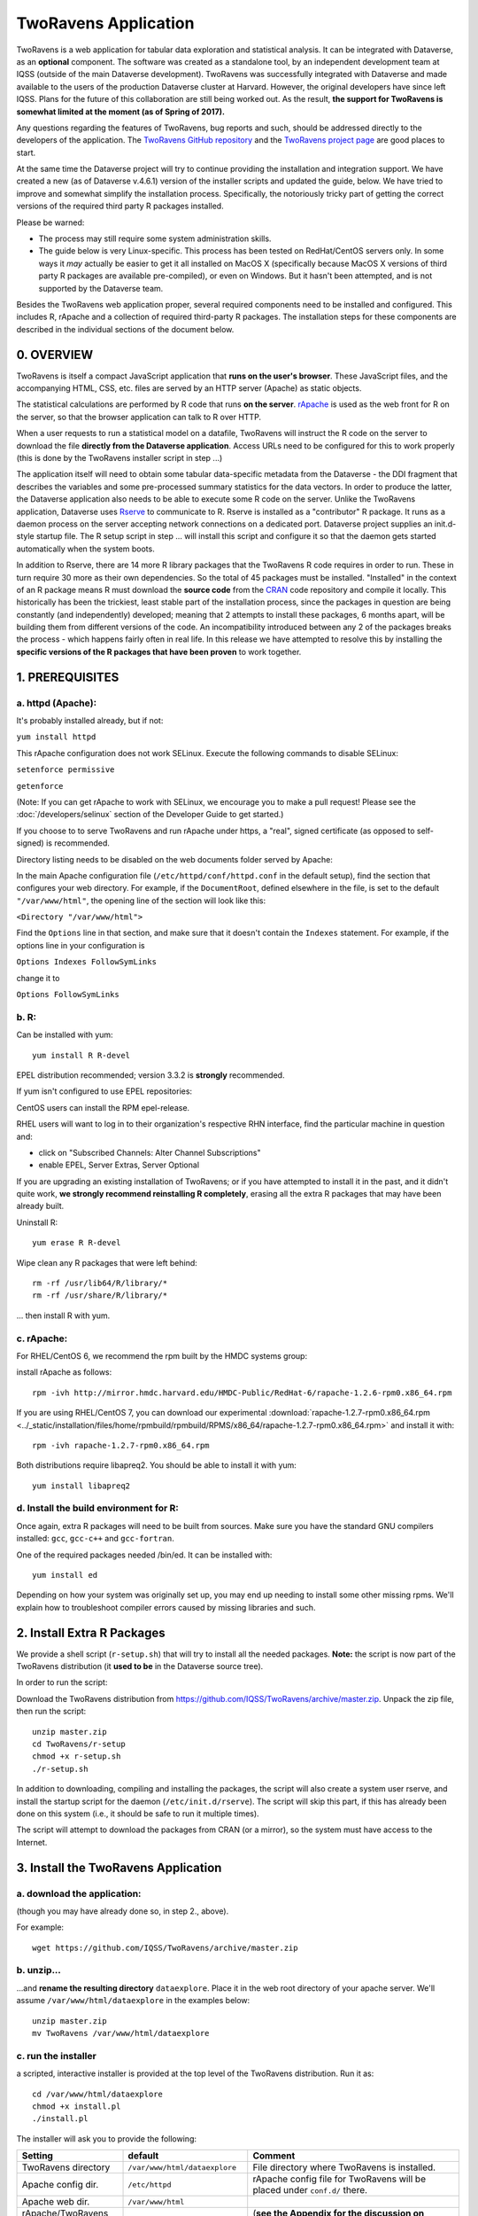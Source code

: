 .. role:: fixedwidthplain

TwoRavens Application
=====================

TwoRavens is a web application for tabular data exploration and statistical analysis.
It can be integrated with Dataverse, as an **optional** component.  The
software was created as a standalone tool, by an independent
development team at IQSS (outside of the main Dataverse
development). TwoRavens was successfully integrated with Dataverse and
made available to the users of the production Dataverse cluster at
Harvard. However, the original developers have since left IQSS. Plans
for the future of this collaboration are still being worked out. As
the result, **the support for TwoRavens is somewhat limited at the
moment (as of Spring of 2017).**

Any questions regarding the features of TwoRavens, bug reports and
such, should be addressed directly to the developers of the
application.  The `TwoRavens GitHub repository
<https://github.com/IQSS/TwoRavens>`_ and the `TwoRavens project page
<http://2ra.vn/community/index.html>`_ are good places to start.

At the same time the Dataverse project will try to continue providing the 
installation and integration support. We have created a new (as
of Dataverse v.4.6.1) version of the installer scripts and updated the
guide, below. We have tried to improve and somewhat simplify the
installation process. Specifically, the notoriously tricky part of getting the
correct versions of the required third party R packages installed.

Please be warned: 

- The process may still require some system administration skills. 
- The guide below is very Linux-specific. This process has been tested
  on RedHat/CentOS servers only. In some ways it *may* actually be
  easier to get it all installed on MacOS X (specifically because
  MacOS X versions of third party R packages are available
  pre-compiled), or even on Windows. But it hasn't been attempted, and
  is not supported by the Dataverse team.

Besides the TwoRavens web application proper, several required
components need to be installed and configured. This includes R,
rApache and a collection of required third-party R packages. The
installation steps for these components are described in the
individual sections of the document below.


0. OVERVIEW
+++++++++++

TwoRavens is itself a compact JavaScript application that **runs on the user's 
browser**. These JavaScript files, and the accompanying HTML, CSS, etc. files 
are served by an HTTP server (Apache) as static objects. 

The statistical calculations are performed by R code that runs **on the server**. 
`rApache <http://rapache.net/>`_ is used as the web front for R on the server, so 
that the browser application can talk to R over HTTP. 

When a user requests to run 
a statistical model on a datafile, TwoRavens will instruct the R code on the 
server to download the file **directly from the Dataverse application**. Access 
URLs need to be configured for this to work properly (this is done by the TwoRavens 
installer script in step ...)  

The application itself will need to obtain some tabular data-specific metadata from 
the Dataverse - the DDI fragment that describes the variables and some pre-processed
summary statistics for the data vectors. In order to produce the latter, the Dataverse
application also needs to be able to execute some R code on the server. Unlike the 
TwoRavens application, Dataverse uses `Rserve <https://rforge.net/Rserve/>`_ to 
communicate to R. Rserve is installed as a "contributor" R package. It runs as a 
daemon process on the server accepting network connections on a dedicated port. 
Dataverse project supplies an :fixedwidthplain:`init.d`-style startup file. The R setup script in 
step ... will install this script and configure it so that the daemon gets started
automatically when the system boots. 

In addition to Rserve, there are 14 more R library packages that the TwoRavens R 
code requires in order to run. These in turn require 30 more as their own dependencies. 
So the total of 45 packages must be installed. "Installed" in the 
context of an R package means R must download the **source code** from the `CRAN 
<https://cran.r-project.org/>`_ code repository and compile it locally. This
historically has been the trickiest, least stable part of the installation process, 
since the packages in question are being constantly (and independently) developed; 
meaning that 2 attempts to install these packages, 6 months apart, will be building 
them from different versions of the code. An incompatibility introduced between 
any 2 of the packages breaks the process - which happens fairly often in real life. 
In this release we have attempted to resolve this by installing the **specific 
versions of the R packages that have been proven** to work together. 

 

1. PREREQUISITES
++++++++++++++++

a. httpd (Apache): 
------------------

It's probably installed already, but if not: 

``yum install httpd``

This rApache configuration does not work SELinux. Execute the following commands 
to disable SELinux: 

``setenforce permissive``

``getenforce``

(Note: If you can get rApache to work with SELinux, we encourage you to make a pull request! Please see the :doc:`/developers/selinux` section of the Developer Guide to get started.)

If you choose to to serve TwoRavens and run rApache under :fixedwidthplain:`https`, a "real", signed certificate (as opposed to self-signed) is recommended. 

Directory listing needs to be disabled on the web documents folder served by Apache: 

In the main Apache configuration file (``/etc/httpd/conf/httpd.conf`` in the default setup), find the section that configures your web directory. For example, if the ``DocumentRoot``, defined elsewhere in the file, is set to the default ``"/var/www/html"``, the opening line of the section will look like this:

``<Directory "/var/www/html">`` 

Find the ``Options`` line in that section, and make sure that it doesn't contain the ``Indexes`` statement. 
For example, if the options line in your configuration is 

``Options Indexes FollowSymLinks``

change it to 

``Options FollowSymLinks``

b. R:
-----

Can be installed with yum::

       yum install R R-devel

EPEL distribution recommended; version 3.3.2 is **strongly** recommended.

If yum isn't configured to use EPEL repositories: 

CentOS users can install the RPM :fixedwidthplain:`epel-release`.

RHEL users will want to log in to their organization's respective RHN interface, find the particular machine in question and:

• click on "Subscribed Channels: Alter Channel Subscriptions"
• enable EPEL, Server Extras, Server Optional

If you are upgrading an existing installation of TwoRavens; or if you have attempted to 
install it in the past, and it didn't quite work, **we strongly recommend reinstalling 
R completely**, erasing all the extra R packages that may have been already built. 

Uninstall R::

        yum erase R R-devel

Wipe clean any R packages that were left behind:: 

        rm -rf /usr/lib64/R/library/*
        rm -rf /usr/share/R/library/*

... then install R with yum.  

c. rApache: 
-----------

For RHEL/CentOS 6, we recommend the rpm built by the HMDC systems group:: 

install rApache as follows:: 

	rpm -ivh http://mirror.hmdc.harvard.edu/HMDC-Public/RedHat-6/rapache-1.2.6-rpm0.x86_64.rpm

If you are using RHEL/CentOS 7, you can download our experimental :download:`rapache-1.2.7-rpm0.x86_64.rpm <../_static/installation/files/home/rpmbuild/rpmbuild/RPMS/x86_64/rapache-1.2.7-rpm0.x86_64.rpm>` and install it with::

	rpm -ivh rapache-1.2.7-rpm0.x86_64.rpm

Both distributions require libapreq2. You should be able to install it with yum::

        yum install libapreq2 

d. Install the build environment for R:
---------------------------------------

Once again, extra R packages will need to be built from sources. Make sure you have the standard GNU compilers installed: ``gcc``, ``gcc-c++`` and ``gcc-fortran``. 

One of the required packages needed :fixedwidthplain:`/bin/ed`. It can be installed with::

        yum install ed

Depending on how your system was originally set up, you may end up needing to install some other missing rpms. We'll explain how to troubleshoot compiler errors caused by missing libraries and such. 

2. Install Extra R Packages
+++++++++++++++++++++++++++

We provide a shell script (``r-setup.sh``) that will try to install all the needed packages. **Note:** the script is now part of the TwoRavens distribution (it **used to be** in the Dataverse source tree). 

In order to run the script: 

Download the TwoRavens distribution from `https://github.com/IQSS/TwoRavens/archive/master.zip <https://github.com/IQSS/TwoRavens/archive/master.zip>`_.
Unpack the zip file, then run the script::

        unzip master.zip
        cd TwoRavens/r-setup
        chmod +x r-setup.sh
        ./r-setup.sh


In addition to downloading, compiling and installing the packages, the script will also create a system user :fixedwidthplain:`rserve`, and install the startup script for the daemon (``/etc/init.d/rserve``). 
The script will skip this part, if this has already been done on this system (i.e., it should be safe to run it multiple times). 

The script will attempt to download the packages from CRAN (or a mirror), so the system must have access to the Internet.


3. Install the TwoRavens Application
++++++++++++++++++++++++++++++++++++

a. download the application:
----------------------------

(though you may have already done so, in step 2., above). 

For example::

        wget https://github.com/IQSS/TwoRavens/archive/master.zip

b. unzip...  
-----------

...and **rename the resulting directory** ``dataexplore``.
Place it in the web root directory of your apache server. We'll assume ``/var/www/html/dataexplore`` in the examples below::

        unzip master.zip
        mv TwoRavens /var/www/html/dataexplore


c. run the installer
--------------------

a scripted, interactive installer is provided at the top level of the TwoRavens 
distribution. Run it as::

   cd /var/www/html/dataexplore
   chmod +x install.pl
   ./install.pl

The installer will ask you to provide the following:

===================== ================================    ===========  
Setting               default                             Comment
===================== ================================    ===========  
TwoRavens directory   ``/var/www/html/dataexplore``       File directory where TwoRavens is installed.
Apache config dir.    ``/etc/httpd``                      rApache config file for TwoRavens will be placed under ``conf.d/`` there.
Apache web dir.       ``/var/www/html``                   
rApache/TwoRavens URL ``http://{local hostname}:80``      (**see the Appendix for the discussion on ports!**)
Dataverse URL         ``http://{local hostname}:8080``    URL of the Dataverse from which TwoRavens will be receiving metadata and data files.
===================== ================================    =========== 


Once everything is installed and configured, the installer script will print out a confirmation message with the URL of the TwoRavens application. For example: 

The application URL is 
https://server.dataverse.edu/dataexplore/gui.html

d. Enable TwoRavens' Explore Button in Dataverse
------------------------------------------------

Now that you have installed TwoRavens, you can integrate it with your Dataverse. Once enabled, 
the 'Explore' button will appear next to ingested tabular data files; clicking it will redirect
the user to the instance of TwoRavens, initialized with the data variables from the selected file. 


The TwoRavens URL **must** be configured in the settings of your Dataverse application - so that it knows where to redirect the user. 
This can be done by issuing the following API call::

        curl -X PUT -d {TWORAVENS_URL} http://localhost:8080/api/admin/settings/:TwoRavensUrl

where :fixedwidthplain:`{TWORAVENS_URL}` is the URL reported by the installer script (as in the example at the end of step ``c.``, above).

Then, enable the Data Explore option:: 

        curl -X PUT -d true http://localhost:8080/api/admin/settings/:TwoRavensTabularView


Appendix
++++++++


Ports configuration discussion
++++++++++++++++++++++++++++++

By default, Glassfish will install itself on ports 8080 and 8181 (for
http and https, respectively), and Apache - on port 80 (the default
port for http). Under this configuration, your Dataverse will be
accessible at http://{your host}:8080 and https://{your host}:8181;
and rApache - at http://{your host}/. The TwoRavens installer, above,
will default to these values (and assume you are running both the
Dataverse and TwoRavens/rApache on the same host).

This configuration may be the easiest to set up if you are simply
trying out/testing the Dataverse and TwoRavens. Accept all the
defaults, and you should have a working installation in no
time. However, if you are planning to use this installation to
actually serve data to real users, you'll probably want to run
Glassfish on ports 80 and 443. This way, there will be no non-standard
ports in the Dataverse url visible to the users. Then you'll need to
configure the Apache to run on some other port - for example, 8080,
instead of 80. This port will only appear in the URL for the TwoRavens
app. If you want to use this configuration - or any other that is not
the default one described above! - it is your job to reconfigure
Glassfish and Apache to run on the desired ports **before** you run
the TwoRavens installer.

Furthermore, while the default setup assumes http as the default
protocol for both the Dataverse and TwoRavens, https is strongly
recommended for a real production system. Again, this will be your
responsibility, to configure https in both Glassfish and
Apache. Glassfih comes pre-configured to run https on port 8181, with
a *self-signed certificiate*. For a production system, you will most
certainly will want to obtain a properly signed certificate and
configure Glassfish to use it. Apache does not use https out of the
box at all. Again, it is the responsibility of the installing user, to
configure Apache to run https, and, providing you are planning to run
rApache on the same host as the Dataverse, use the same SSL
certificate as your Glassfish instance. Again, it will need to be done
before you run the installer script above. All of this may involve
some non-trivial steps and will most likely require help from your
local network administrator - unless you happen to be your local
sysadmin. Unfortunately, we cannot provide step-by-step instructions
for these tasks. As the actual steps required will likely depend on
the specifics of how your institution obtains signed SSL certificates,
the format in which you receive these certificates, etc. **Good
luck!**

Finally: If you choose to have your Dataverse support secure
**Shibboleth authentication**, this require an arrangement Glassfish
instance is running on a high local port unaccessible from the
outside, and is "hidden" behind Apache. With the latter running on the
default https port, accepting and proxying the incoming connections to
the former. This is described in the :doc:`shibboleth` section of the
Installation Guide. It is possible to have TwoRavens hosted on the
same APache server. In fact, with this proxying setup in place, the
TwoRavens and rApache configuration becomes somewhat simpler. As both
the Dataverse and TwoRavens will be served on the same port - 443 (the
default port for https). So when running the installer script above,
enter "https", your host name and "443" for the rApache protocol, host
and port, respectively. The base URL of the Dataverse app will be
simply https://{your host name}/.



Explained below are the steps needed to manually install and configure
the required R packages, and to configure TwoRavens to run under
rApache (these are performed by the ``r-setup.sh`` and ``install.pl``
scripts above).  **Provided for reference**.

r-setup.sh script:
++++++++++++++++++



install.pl script:
++++++++++++++++++

Once again, this is only provided for reference! Normally, you **would not need to perform the steps below**!
This will all be done by the :fixedwidthplain:`install.pl` script, normally. 
The instruction below explains how to configure it all by hand, if for whatever reason necessary. 

I. Configure the TwoRavens web (Javascript) application
-------------------------------------------------------

Edit the file ``/var/www/html/dataexplore/app_ddi.js``.

find and edit the following 3 lines:

1. ``var production=false;``

   and change it to ``true``;

2. ``hostname="localhost:8080";``

   so that it points to the dataverse app, from which TwoRavens will be obtaining the metadata and data files. (don't forget to change 8080 to the correct port number!)

   and

3. ``var rappURL = "http://0.0.0.0:8000/custom/";``

   set this to the URL of your rApache server, i.e.

   ``"https://<rapacheserver>:<rapacheport>/custom/";``

II. Configure the R applications to run under rApache
-----------------------------------------------------

rApache is a loadable httpd module that provides a link between Apache and R. 
When you installed the rApache rpm, under 0., it placed the module in the Apache library directory and added a configuration entry to the config file (``/etc/httpd/conf/httpd.conf``). 

Now we need to configure rApache to serve several R "mini-apps", from the R sources provided with TwoRavens. 

a. Edit the following files:
****************************
in ``dataexplore/rook``:

``rookdata.R, rookzelig.R, rooksubset.R, rooktransform.R, rookselector.R, rooksource.R``

and replace *every* instance of ``production<-FALSE`` line with ``production<-TRUE``.
 
(yeah, that's why we provide that installer script...)

b. Edit dataexplore/rook/rooksource.R
*****************************************


and change the following line: 

``setwd("/usr/local/glassfish4/glassfish/domains/domain1/docroot/dataexplore/rook")``

to 

``setwd("/var/www/html/dataexplore/rook")``

(or your dataexplore directory, if different from the above)

c. Edit the following lines in dataexplore/rook/rookutils.R: 
************************************************************

``url <- paste("https://demo.dataverse.org/custom/preprocess_dir/preprocessSubset_",sessionid,".txt",sep="")``

and 

``imageVector[[qicount]]<<-paste("https://dataverse-demo.iq.harvard.edu/custom/pic_dir/", mysessionid,"_",mymodelcount,qicount,".png", sep = "")``

and change the URL to reflect the correct location of your rApache instance - make sure that the protocol and the port number are correct too, not just the host name!

d. Add the following lines to /etc/httpd/conf/httpd.conf: 
*********************************************************
(This configuration is now supplied in its own config file ``tworavens-rapache.conf``, it can be dropped into the Apache's ``/etc/httpd/conf.d``. Again, the scripted installer will do this for you automatically.)

.. code-block:: none

   RSourceOnStartup "/var/www/html/dataexplore/rook/rooksource.R"
   <Location /custom/zeligapp>
      SetHandler r-handler
      RFileEval /var/www/html/dataexplore/rook/rookzelig.R:Rook::Server$call(zelig.app)
   </Location>
   <Location /custom/subsetapp>
      SetHandler r-handler
      RFileEval /var/www/html/dataexplore/rook/rooksubset.R:Rook::Server$call(subset.app)
   </Location>
   <Location /custom/transformapp>
      SetHandler r-handler
      RFileEval /var/www/html/dataexplore/rook/rooktransform.R:Rook::Server$call(transform.app)
   </Location>
   <Location /custom/dataapp>
      SetHandler r-handler
      RFileEval /var/www/html/dataexplore/rook/rookdata.R:Rook::Server$call(data.app)
   </Location>

e. Create the following directories and chown them user apache: 
***************************************************************


.. code-block:: none

   mkdir --parents /var/www/html/custom/pic_dir
   
   mkdir --parents /var/www/html/custom/preprocess_dir
   
   mkdir --parents /var/www/html/custom/log_dir

   chown -R apache.apache /var/www/html/custom

f. chown the dataexplore directory 
**********************************
to user apache: 

``chown -R apache /var/www/html/dataexplore``

g. restart httpd
****************

``service httpd restart``
